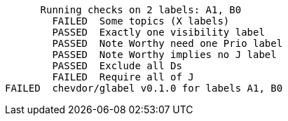       Running checks on 2 labels: A1, B0
        FAILED  Some topics (X labels)
        PASSED  Exactly one visibility label
        PASSED  Note Worthy need one Prio label
        PASSED  Note Worthy implies no J label
        PASSED  Exclude all Ds
        FAILED  Require all of J
FAILED  chevdor/glabel v0.1.0 for labels A1, B0
